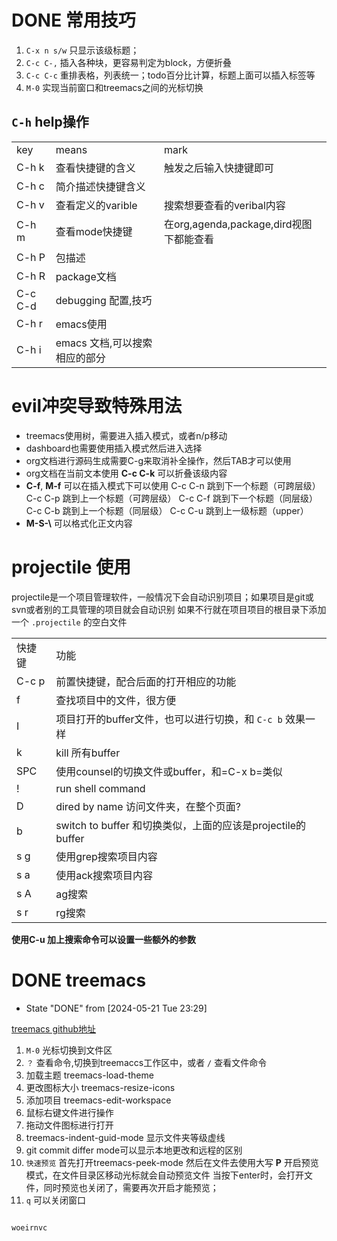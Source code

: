 
* DONE 常用技巧
:LOGBOOK:
- State "DONE"       from "TODO"       [2024-05-22 Wed 22:43]
- State "DOING"      from "WAITING"    [2024-05-19 Sun 10:37]
- State "DOING"      from "TODO"       [2024-05-19 Sun 10:37]
:END:

1) =C-x n s/w= 只显示该级标题；
2) =C-c C-,= 插入各种块，更容易判定为block，方便折叠
3) =C-c C-c= 重排表格，列表统一；todo百分比计算，标题上面可以插入标签等
4) =M-0= 实现当前窗口和treemacs之间的光标切换

** =C-h= help操作

    | key     | means                     | mark                                 |
    | C-h k   | 查看快捷键的含义             | 触发之后输入快捷键即可                   |
    | C-h c   | 简介描述快捷键含义           |                                      |
    | C-h v   | 查看定义的varible           | 搜索想要查看的veribal内容               |
    | C-h m   | 查看mode快捷键              | 在org,agenda,package,dird视图下都能查看 |
    | C-h P   | 包描述                     |                                      |
    | C-h R   | package文档                |                                      |
    | C-c C-d | debugging 配置,技巧         |                                      |
    | C-h r   | emacs使用                  |                                      |
    | C-h i   | emacs 文档,可以搜索相应的部分 |                                      |


* evil冲突导致特殊用法
+ treemacs使用树，需要进入插入模式，或者n/p移动
+ dashboard也需要使用插入模式然后进入选择
+ org文档进行源码生成需要C-g来取消补全操作，然后TAB才可以使用
+ org文档在当前文本使用 *C-c C-k* 可以折叠该级内容
+ *C-f*, *M-f* 可以在插入模式下可以使用
  C-c C-n 跳到下一个标题（可跨层级）
  C-c C-p 跳到上一个标题（可跨层级）
  C-c C-f 跳到下一个标题（同层级）
  C-c C-b 跳到上一个标题（同层级）
  C-c C-u 跳到上一级标题（upper）
+ *M-S-\* 可以格式化正文内容

* projectile 使用
projectile是一个项目管理软件，一般情况下会自动识别项目；如果项目是git或svn或者别的工具管理的项目就会自动识别
如果不行就在项目项目的根目录下添加一个 =.projectile= 的空白文件

| 快捷键 | 功能                                                     |
| C-c p | 前置快捷键，配合后面的打开相应的功能                          |
| f     | 查找项目中的文件，很方便                                    |
| I     | 项目打开的buffer文件，也可以进行切换，和 =C-c b= 效果一样     |
| k     | kill 所有buffer                                          |
| SPC   | 使用counsel的切换文件或buffer，和=C-x b=类似                |
| !     | run shell command                                       |
| D     | dired by name 访问文件夹，在整个页面?                       |
| b     | switch to buffer 和切换类似，上面的应该是projectile的buffer |
| s g   | 使用grep搜索项目内容                                       |
| s a   | 使用ack搜索项目内容                                        |
| s A   | ag搜索                                                   |
| s r   | rg搜索                                                   |

*使用C-u 加上搜索命令可以设置一些额外的参数*


* DONE treemacs
DEADLINE: <2024-05-12 Sun>
- State "DONE"       from              [2024-05-21 Tue 23:29]
[[https://github.com/Alexander-Miller/treemacs#customizing-themes-and-icons][treemacs github地址]]

1) =M-0= 光标切换到文件区
2) =？= 查看命令,切换到treemaccs工作区中，或者 =/= 查看文件命令
3) 加载主题 treemacs-load-theme
4) 更改图标大小 treemacs-resize-icons
5) 添加项目 treemacs-edit-workspace
6) 鼠标右键文件进行操作
7) 拖动文件图标进行打开
8) treemacs-indent-guid-mode 显示文件夹等级虚线
9) git commit differ mode可以显示本地更改和远程的区别
10) =快速预览= 首先打开treemacs-peek-mode 然后在文件去使用大写 *P* 开启预览模式，在文件目录区移动光标就会自动预览文件
    当按下enter时，会打开文件，同时预览也关闭了，需要再次开启才能预览；
11) =q= 可以关闭窗口
   
#+begin_src lisp

  woeirnvc
  
#+end_src
